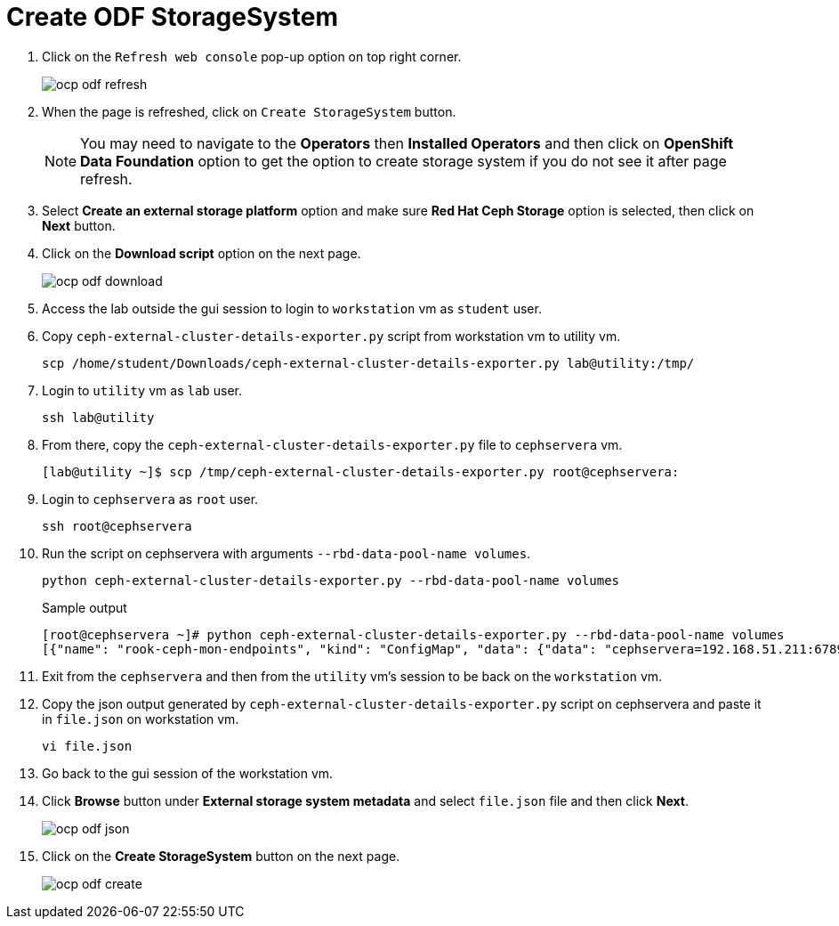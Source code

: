 = Create ODF StorageSystem

. Click on the `Refresh web console` pop-up option on top right corner.
+
image::ocp-odf-refresh.png[]

. When the page is refreshed, click on `Create StorageSystem` button.
+
NOTE: You may need to navigate to the *Operators* then *Installed Operators* and then click on *OpenShift Data Foundation* option to get the option to create storage system if you do not see it after page refresh.

. Select *Create an external storage platform* option and make sure *Red Hat Ceph Storage* option is selected, then click on *Next* button.

. Click on the *Download script* option on the next page.
+
image::ocp-odf-download.png[]

. Access the lab outside the gui session to login to `workstation` vm as `student` user.

. Copy `ceph-external-cluster-details-exporter.py` script from workstation vm to utility vm.
+
[source,bash,role=execute]
----
scp /home/student/Downloads/ceph-external-cluster-details-exporter.py lab@utility:/tmp/
----

. Login to `utility` vm as `lab` user.
+
[source,bash,role=execute]
----
ssh lab@utility
----

. From there, copy the `ceph-external-cluster-details-exporter.py` file to `cephservera` vm.
+
[source,bash,role=execute]
----
[lab@utility ~]$ scp /tmp/ceph-external-cluster-details-exporter.py root@cephservera:
----

. Login to `cephservera` as `root` user.
+
[source,bash,role=execute]
----
ssh root@cephservera
----

. Run the script on cephservera with arguments `--rbd-data-pool-name volumes`.
+
[source,bash,role=execute]
----
python ceph-external-cluster-details-exporter.py --rbd-data-pool-name volumes
----
+
.Sample output
----
[root@cephservera ~]# python ceph-external-cluster-details-exporter.py --rbd-data-pool-name volumes
[{"name": "rook-ceph-mon-endpoints", "kind": "ConfigMap", "data": {"data": "cephservera=192.168.51.211:6789", "maxMonId": "0", "mapping": "{}"}}, {"name": "rook-ceph-mon", "kind": "Secret", "data": {"admin-secret": "admin-secret", "fsid": "ac0a6f9c-406b-11ef-9369-5254000132d3", "mon-secret": "mon-secret"}}, {"name": "rook-ceph-operator-creds", "kind": "Secret", "data": {"userID": "client.healthchecker", "userKey": "AQD/c5FmZDMIDRAAqFP6CWyesad5W4z4vavjNw=="}}, {"name": "monitoring-endpoint", "kind": "CephCluster", "data": {"MonitoringEndpoint": "192.168.51.211", "MonitoringPort": "9283"}}, {"name": "rook-csi-rbd-node", "kind": "Secret", "data": {"userID": "csi-rbd-node", "userKey": "AQD/c5FmEA/KDhAAzDvqlAdg2eLTZwPlyafveA=="}}, {"name": "rook-csi-rbd-provisioner", "kind": "Secret", "data": {"userID": "csi-rbd-provisioner", "userKey": "AQD/c5FmCD4QEBAANfsSE9cbhJZOBCjfD8mFSg=="}}, {"name": "rook-ceph-dashboard-link", "kind": "Secret", "data": {"userID": "ceph-dashboard-link", "userKey": "https://192.168.51.211:8443/"}}, {"name": "ceph-rbd", "kind": "StorageClass", "data": {"pool": "volumes", "csi.storage.k8s.io/provisioner-secret-name": "rook-csi-rbd-provisioner", "csi.storage.k8s.io/controller-expand-secret-name": "rook-csi-rbd-provisioner", "csi.storage.k8s.io/node-stage-secret-name": "rook-csi-rbd-node"}}]
----

. Exit from the `cephservera` and then from the `utility` vm's session to be back on the `workstation` vm.

. Copy the json output generated by `ceph-external-cluster-details-exporter.py` script on cephservera and paste it in `file.json` on workstation vm.
+
[source,bash,role=execute]
----
vi file.json
----

. Go back to the gui session of the workstation vm.

. Click *Browse* button under *External storage system metadata* and select `file.json` file and then click *Next*.
+
image::ocp-odf-json.png[]

. Click on the *Create StorageSystem* button on the next page.
+
image::ocp-odf-create.png[]
